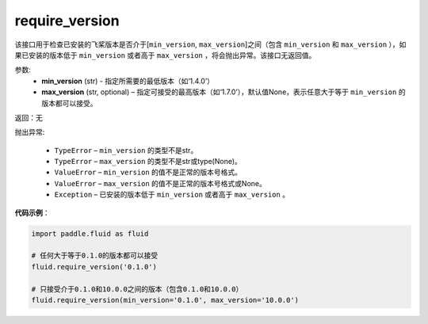 .. _cn_api_fluid_require_version:

require_version
-------------------------------

.. py:function:: paddle.fluid.require_version(min_version, max_version=None)
该接口用于检查已安装的飞桨版本是否介于[``min_version``, ``max_version``]之间（包含 ``min_version`` 和 ``max_version`` ），如果已安装的版本低于 ``min_version`` 或者高于 ``max_version`` ，将会抛出异常。该接口无返回值。

参数:
    - **min_version** (str) - 指定所需要的最低版本（如‘1.4.0’）
    - **max_version** (str, optional) – 指定可接受的最高版本（如‘1.7.0’），默认值None，表示任意大于等于 ``min_version`` 的版本都可以接受。

返回：无

抛出异常:

  - ``TypeError`` – ``min_version`` 的类型不是str。
  - ``TypeError`` – ``max_version`` 的类型不是str或type(None)。
  - ``ValueError`` – ``min_version`` 的值不是正常的版本号格式。
  - ``ValueError`` – ``max_version`` 的值不是正常的版本号格式或None。
  - ``Exception`` – 已安装的版本低于 ``min_version`` 或者高于 ``max_version`` 。


**代码示例**：

.. code-block:: python

        import paddle.fluid as fluid

        # 任何大于等于0.1.0的版本都可以接受
        fluid.require_version('0.1.0')

        # 只接受介于0.1.0和10.0.0之间的版本（包含0.1.0和10.0.0）
        fluid.require_version(min_version='0.1.0', max_version='10.0.0')

